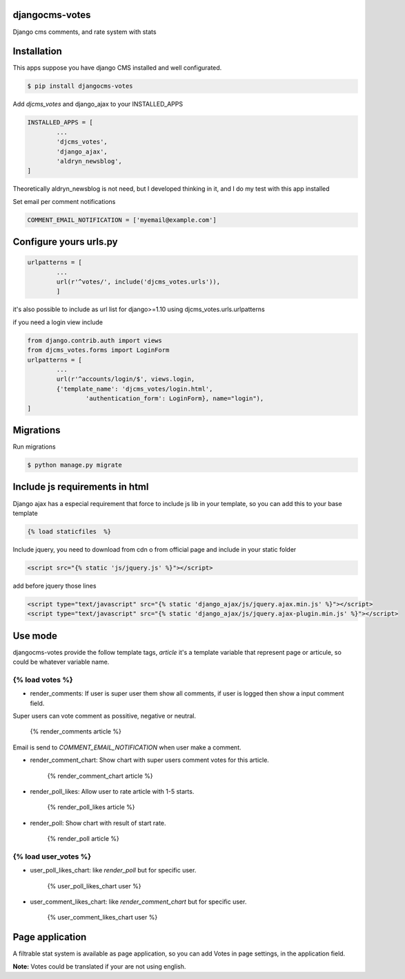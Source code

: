 djangocms-votes
=================

Django cms comments, and rate system with stats


Installation
=================

This apps suppose you have django CMS installed and well configurated.

.. code:: bash

	$ pip install djangocms-votes

Add *djcms_votes* and django_ajax to your INSTALLED_APPS

.. code:: python

	INSTALLED_APPS = [
		...  
		'djcms_votes',
		'django_ajax',
		'aldryn_newsblog',
	]

Theoretically aldryn_newsblog is not need, but I developed thinking in it, and I do my test with this app installed

Set email per comment notifications

.. code:: python

	COMMENT_EMAIL_NOTIFICATION = ['myemail@example.com']


Configure yours urls.py
=========================
.. code:: python

	urlpatterns = [
		...
		url(r'^votes/', include('djcms_votes.urls')),
		]

it's also possible to include as url list for django>=1.10 using djcms_votes.urls.urlpatterns

if you need a login view include 

.. code:: python

	from django.contrib.auth import views
	from djcms_votes.forms import LoginForm
	urlpatterns = [
		...
		url(r'^accounts/login/$', views.login,
        	{'template_name': 'djcms_votes/login.html',
         		'authentication_form': LoginForm}, name="login"),
	]

Migrations
============

Run migrations

.. code:: bash

	$ python manage.py migrate

Include js requirements in html 
=======================================

Django ajax has a especial requirement that force to include js lib in your template, so 
you can add this to your base template

.. code:: html

	{% load staticfiles  %}

Include jquery, you need to download from cdn o from official page and include in your static folder

.. code:: html

	<script src="{% static 'js/jquery.js' %}"></script>

add before jquery those lines

.. code:: html

	<script type="text/javascript" src="{% static 'django_ajax/js/jquery.ajax.min.js' %}"></script>
	<script type="text/javascript" src="{% static 'django_ajax/js/jquery.ajax-plugin.min.js' %}"></script>

Use mode
==================

djangocms-votes provide the follow template tags, *article* it's a template variable that represent page or articule, so could be whatever variable name.

{% load votes %}
---------------------

* render_comments: If user is super user them show all comments, if user is logged then show a input comment field.
Super users can vote comment as possitive, negative or neutral. 

	{% render_comments article %}

Email is send to *COMMENT_EMAIL_NOTIFICATION*  when user make a comment.

* render_comment_chart: Show chart with super users comment votes for this article.

	{% render_comment_chart article %}

* render_poll_likes: Allow user to rate article with 1-5 starts.

	{% render_poll_likes article %}

* render_poll: Show chart with result of start rate.

	{% render_poll article %}

{% load user_votes %}
---------------------------

* user_poll_likes_chart: like *render_poll* but for specific user.

	{% user_poll_likes_chart user %}

* user_comment_likes_chart: like *render_comment_chart* but for specific user.

	{% user_comment_likes_chart user %}

Page application 
==================

A filtrable stat system is available as page application, so you can add  Votes in page settings, in the application field.

**Note:** Votes could be translated if your are not using english. 
